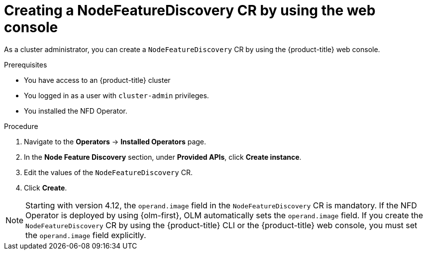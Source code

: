 // Module included in the following assemblies:
//
// * hardware_enablement/psap-node-feature-discovery-operator.adoc

:_mod-docs-content-type: PROCEDURE
[id="creating-nfd-cr-web-console_{context}"]
= Creating a NodeFeatureDiscovery CR by using the web console

As a cluster administrator, you can create a `NodeFeatureDiscovery` CR by using the {product-title} web console.

.Prerequisites

* You have access to an {product-title} cluster
* You logged in as a user with `cluster-admin` privileges.
* You installed the NFD Operator.

.Procedure

. Navigate to the *Operators* -> *Installed Operators* page.
. In the *Node Feature Discovery* section, under *Provided APIs*, click *Create instance*.
. Edit the values of the `NodeFeatureDiscovery` CR.
. Click *Create*.

[NOTE]
====
Starting with version 4.12, the `operand.image` field in the `NodeFeatureDiscovery` CR is mandatory. If the NFD Operator is deployed by using {olm-first}, OLM automatically sets the `operand.image` field. If you create the `NodeFeatureDiscovery` CR by using the {product-title} CLI or the {product-title} web console, you must set the `operand.image` field explicitly.
====